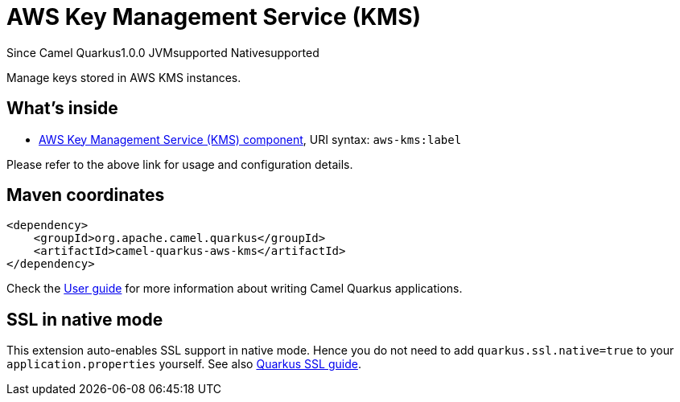 // Do not edit directly!
// This file was generated by camel-quarkus-maven-plugin:update-extension-doc-page

[[aws-kms]]
= AWS Key Management Service (KMS)
:page-aliases: extensions/aws-kms.adoc
:cq-since: 1.0.0
:cq-artifact-id: camel-quarkus-aws-kms
:cq-native-supported: true
:cq-status: Stable
:cq-description: Manage keys stored in AWS KMS instances.
:cq-deprecated: false

[.badges]
[.badge-key]##Since Camel Quarkus##[.badge-version]##1.0.0## [.badge-key]##JVM##[.badge-supported]##supported## [.badge-key]##Native##[.badge-supported]##supported##

Manage keys stored in AWS KMS instances.

== What's inside

* https://camel.apache.org/components/latest/aws-kms-component.html[AWS Key Management Service (KMS) component], URI syntax: `aws-kms:label`

Please refer to the above link for usage and configuration details.

== Maven coordinates

[source,xml]
----
<dependency>
    <groupId>org.apache.camel.quarkus</groupId>
    <artifactId>camel-quarkus-aws-kms</artifactId>
</dependency>
----

Check the xref:user-guide/index.adoc[User guide] for more information about writing Camel Quarkus applications.

== SSL in native mode

This extension auto-enables SSL support in native mode. Hence you do not need to add
`quarkus.ssl.native=true` to your `application.properties` yourself. See also
https://quarkus.io/guides/native-and-ssl[Quarkus SSL guide].
